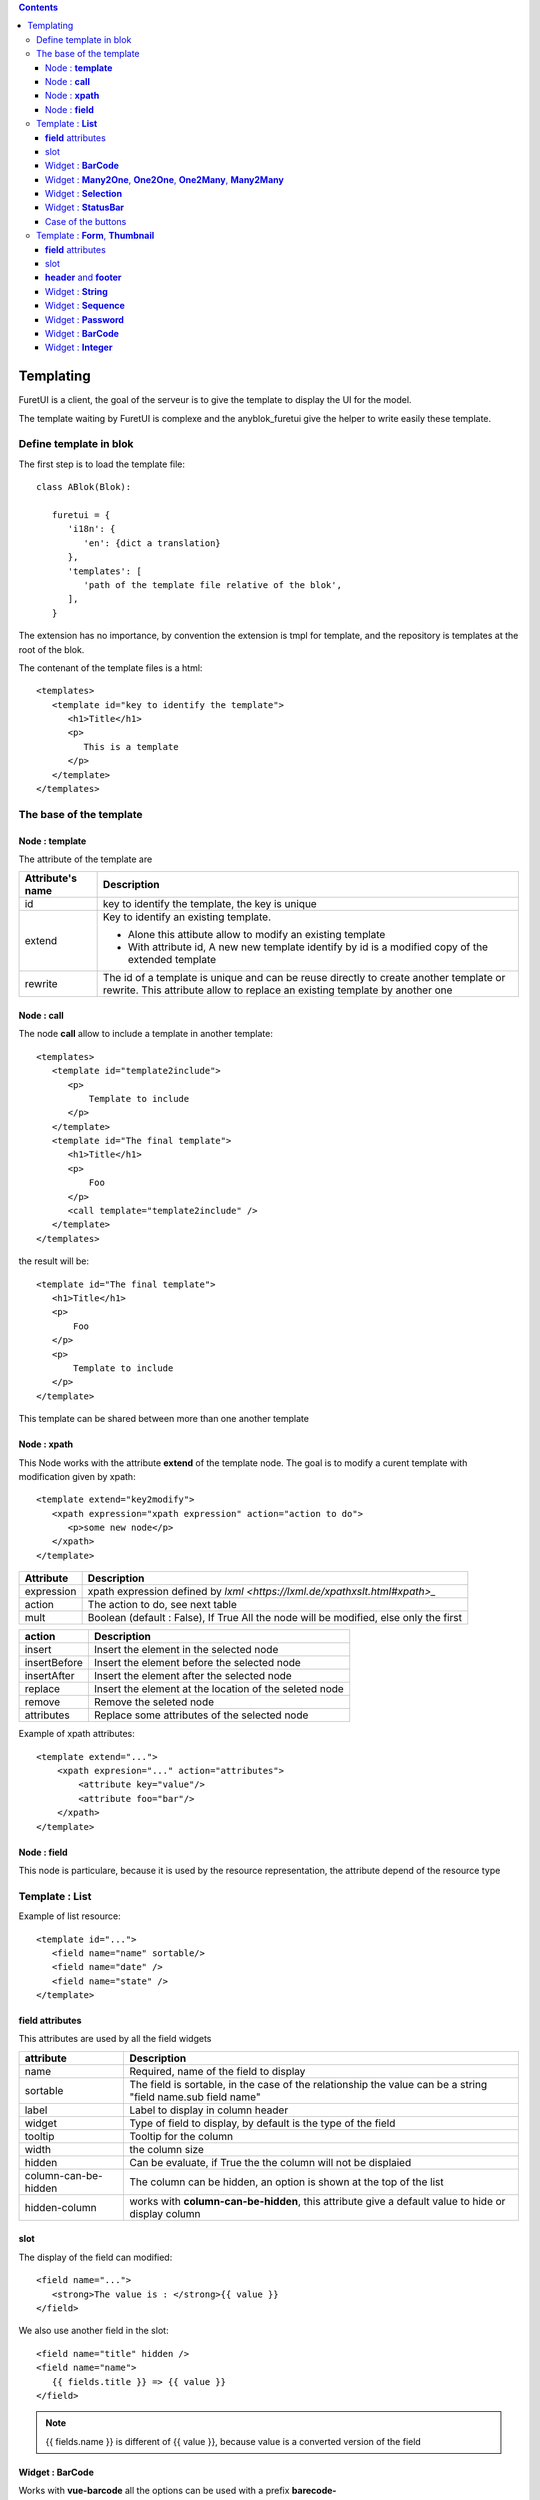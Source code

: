 .. This file is a part of the AnyBlok project
..
..    Copyright (C) 2017 Jean-Sebastien SUZANNE <jssuzanne@anybox.fr>
..    Copyright (C) 2021 Jean-Sebastien SUZANNE <js.suzanne@gmail.com>
..
.. This Source Code Form is subject to the terms of the Mozilla Public License,
.. v. 2.0. If a copy of the MPL was not distributed with this file,You can
.. obtain one at http://mozilla.org/MPL/2.0/.

.. AnyBlok documentation master file, created by
   sphinx-quickstart on Mon Feb 24 10:12:33 2014.
   You can adapt this file completely to your liking, but it should at least
   contain the root `toctree` directive.

.. contents::

Templating
==========

FuretUI is a client, the goal of the serveur is to give the template to display the UI
for the model.

The template waiting by FuretUI is complexe and the anyblok_furetui give the helper 
to write easily these template.

Define template in blok
-----------------------

The first step is to load the template file::

   class ABlok(Blok):

      furetui = {
         'i18n': {
            'en': {dict a translation}
         },
         'templates': [
            'path of the template file relative of the blok',
         ],
      }


The extension has no importance, by convention the extension is tmpl for template, and the 
repository is templates at the root of the blok.

The contenant of the template files is a html::

   <templates>
      <template id="key to identify the template">
         <h1>Title</h1>
         <p>
            This is a template
         </p>
      </template>
   </templates>


The base of the template
------------------------

Node : **template**
~~~~~~~~~~~~~~~~~~~

The attribute of the template are

+-------------------------+-------------------------------------------------------------+
| Attribute's name        | Description                                                 |
+=========================+=============================================================+
| id                      | key to identify the template, the key is unique             |
+-------------------------+-------------------------------------------------------------+
| extend                  | Key to identify an existing template.                       |
|                         |                                                             |
|                         | * Alone this attibute allow to modify an existing template  |
|                         | * With attribute id, A new new template identify by id is a |
|                         |   modified copy of the extended template                    |
+-------------------------+-------------------------------------------------------------+
| rewrite                 | The id of a template is unique and can be reuse directly to |
|                         | create another template or rewrite. This attribute allow to |
|                         | replace an existing template by another one                 |
+-------------------------+-------------------------------------------------------------+

Node : **call**
~~~~~~~~~~~~~~~

The node **call** allow to include a template in another template::

   <templates>
      <template id="template2include">
         <p>
             Template to include
         </p>
      </template>
      <template id="The final template">
         <h1>Title</h1>
         <p>
             Foo
         </p>
         <call template="template2include" />
      </template>
   </templates>


the result will be::

   <template id="The final template">
      <h1>Title</h1>
      <p>
          Foo
      </p>
      <p>
          Template to include
      </p>
   </template>

This template can be shared between more than one another template

Node : **xpath**
~~~~~~~~~~~~~~~~

This Node works with the attribute **extend** of the template node. The goal is to modify 
a curent template with modification given by xpath::

   <template extend="key2modify">
      <xpath expression="xpath expression" action="action to do">
         <p>some new node</p>
      </xpath>
   </template>


+----------------------------+---------------------------------------------------------+
| Attribute                  | Description                                             |
+============================+=========================================================+
| expression                 | xpath expression defined by                             |
|                            | `lxml <https://lxml.de/xpathxslt.html#xpath>_`          |
+----------------------------+---------------------------------------------------------+
| action                     | The action to do, see next table                        |
+----------------------------+---------------------------------------------------------+
| mult                       | Boolean (default : False), If True All the node will be |
|                            | modified, else only the first                           |
+----------------------------+---------------------------------------------------------+


+----------------------------+---------------------------------------------------------+
| action                     | Description                                             |
+============================+=========================================================+
| insert                     | Insert the element in the selected node                 |
+----------------------------+---------------------------------------------------------+
| insertBefore               | Insert the element before the selected node             |
+----------------------------+---------------------------------------------------------+
| insertAfter                | Insert the element after the selected node              |
+----------------------------+---------------------------------------------------------+
| replace                    | Insert the element at the location of the seleted node  |
+----------------------------+---------------------------------------------------------+
| remove                     | Remove the seleted node                                 |
+----------------------------+---------------------------------------------------------+
| attributes                 | Replace some attributes of the selected node            |
+----------------------------+---------------------------------------------------------+


Example of xpath attributes::

   <template extend="...">
       <xpath expresion="..." action="attributes">
           <attribute key="value"/>
           <attribute foo="bar"/>
       </xpath>
   </template>

Node : **field**
~~~~~~~~~~~~~~~~

This node is particulare, because it is used by the resource representation, the attribute depend
of the resource type


Template : **List**
-------------------

Example of list resource::

   <template id="...">
      <field name="name" sortable/>
      <field name="date" />
      <field name="state" />
   </template>


**field** attributes
~~~~~~~~~~~~~~~~~~~~

This attributes are used by all the field widgets

+----------------------------+---------------------------------------------------------+
| attribute                  | Description                                             |
+============================+=========================================================+
| name                       | Required, name of the field to display                  |
+----------------------------+---------------------------------------------------------+
| sortable                   | The field is sortable, in the case of the relationship  |
|                            | the value can be a string "field name.sub field name"   |
+----------------------------+---------------------------------------------------------+
| label                      | Label to display in column header                       |
+----------------------------+---------------------------------------------------------+
| widget                     | Type of field to display, by default is the type of the |
|                            | field                                                   |
+----------------------------+---------------------------------------------------------+
| tooltip                    | Tooltip for the column                                  |
+----------------------------+---------------------------------------------------------+
| width                      | the column size                                         |
+----------------------------+---------------------------------------------------------+
| hidden                     | Can be evaluate, if True the the column will not be     |
|                            | displaied                                               |
+----------------------------+---------------------------------------------------------+
| column-can-be-hidden       | The column can be hidden, an option is shown at the     |
|                            | top of the list                                         |
+----------------------------+---------------------------------------------------------+
| hidden-column              | works with **column-can-be-hidden**, this attribute     |
|                            | give a default value to hide or display column          |
+----------------------------+---------------------------------------------------------+

slot
~~~~

The display of the field can modified::

   <field name="...">
      <strong>The value is : </strong>{{ value }}
   </field>


We also use another field in the slot::

   <field name="title" hidden />
   <field name="name">
      {{ fields.title }} => {{ value }}
   </field>


.. note::

   {{ fields.name }} is different of {{ value }}, because value is a converted version of the field


Widget : **BarCode**
~~~~~~~~~~~~~~~~~~~~

Works with **vue-barcode** all the options can be used with a prefix **barecode-**

Widget : **Many2One**, **One2One**, **One2Many**, **Many2Many**
~~~~~~~~~~~~~~~~~~~~~~~~~~~~~~~~~~~~~~~~~~~~~~~~~~~~~~~~~~~~~~~

It is the option for all widget's type relationship 

+----------------------------+---------------------------------------------------------+
| attribute                  | Description                                             |
+============================+=========================================================+
| display                    | Defined the field of the relationship to display        |
+----------------------------+---------------------------------------------------------+
| no-link                    | If True, FuretUI will be no link to display a resource  |
+----------------------------+---------------------------------------------------------+
| menu                       | AnyBlok.IO.Mapping key of the menu to select            |
+----------------------------+---------------------------------------------------------+
| resource                   | AnyBlok.IO.Mapping key of the resource to select        |
+----------------------------+---------------------------------------------------------+


.. note::

   the slot get the capability to display relationship fields with key word **relation**::

      <field name="address">
         <p>{{ relation.firstname }} {{ relation.lastname }}</p>
         <p>{{ relation.street }}</p>
         <p>{{ relation.zip }} {{ relation.city }}</p>
      </field>


Widget : **Selection**
~~~~~~~~~~~~~~~~~~~~~~

+----------------------------+---------------------------------------------------------+
| attribute                  | Description                                             |
+============================+=========================================================+
| colors                     | json dict value to defined color for the values         |
+----------------------------+---------------------------------------------------------+


Widget : **StatusBar**
~~~~~~~~~~~~~~~~~~~~~~

+----------------------------+---------------------------------------------------------+
| attribute                  | Description                                             |
+============================+=========================================================+
| done-states                | json list of the state will display as final            |
+----------------------------+---------------------------------------------------------+
| dangerous-states           | json list of the states, they are hidden, but if it is  |
|                            | the current value, the value will be displaied with     |
|                            | danger css class                                        |
+----------------------------+---------------------------------------------------------+

Case of the buttons
~~~~~~~~~~~~~~~~~~~

::

   <buttons>
      <button ..../>
   </buttons>

Added buttons on the top of the list

+----------------------------+---------------------------------------------------------+
| attribute                  | Description                                             |
+============================+=========================================================+
| call                       | exposed method name on the model of the resource        |
+----------------------------+---------------------------------------------------------+
| open-resource              | AnyBlok.IO.Mapping key of the resource to select        |
+----------------------------+---------------------------------------------------------+


Template : **Form**, **Thumbnail**
----------------------------------

Example of the form resource::

   <template id="...">
      <h1>Title</h1>
      <p><field name="name" /></p>
      <p><field name="date" /></p>
      <p><field name="state" /></p>
   </template>


**field** attributes
~~~~~~~~~~~~~~~~~~~~

This attributes are used by all the field widgets

+----------------------------+---------------------------------------------------------+
| attribute                  | Description                                             |
+============================+=========================================================+
| name                       | Required, name of the field to display                  |
+----------------------------+---------------------------------------------------------+
| label                      | Label to display in column header                       |
+----------------------------+---------------------------------------------------------+
| widget                     | Type of field to display, by default is the type of the |
|                            | field                                                   |
+----------------------------+---------------------------------------------------------+
| tooltip                    | Tooltip for the column                                  |
+----------------------------+---------------------------------------------------------+
| hidden                     | Can be evaluate, if True the the column will not be     |
|                            | displaied                                               |
+----------------------------+---------------------------------------------------------+
| writable                   | Can be evaluate, if True the the column will be         |
|                            | writable                                                |
+----------------------------+---------------------------------------------------------+
| readonly                   | Can be evaluate, if True the the column will be         |
|                            | readonly                                                |
+----------------------------+---------------------------------------------------------+
| required                   | Can be evaluate, if True the the column have to         |
|                            | be filled                                               |
+----------------------------+---------------------------------------------------------+

slot
~~~~

The display of the field can modified::

   <field name="...">
      <strong>The value is : </strong>{{ value }}
   </field>


We also use another field in the slot::

   <field name="title" hidden />
   <field name="name">
      {{ fields.title }} => {{ value }}
   </field>

**header** and **footer**
~~~~~~~~~~~~~~~~~~~~~~~~~

the template can be separated to defined a header and a footer template::

   <template id="...">
      <header>
         <h1>{{ fields.name }}</h1>
      </header>
      <footer>
         <p><field name="name"/><p>
      </footer>
      <p>
         foo bar
      </p>
      <p>
         <field name="..." />
      </p>
   </template>


Widget : **String**
~~~~~~~~~~~~~~~~~~~

+----------------------------+---------------------------------------------------------+
| attribute                  | Description                                             |
+============================+=========================================================+
| placeholder                | The placeholder of the input                            |
+----------------------------+---------------------------------------------------------+
| icon                       | The icon to display in the field                        |
+----------------------------+---------------------------------------------------------+


Widget : **Sequence**
~~~~~~~~~~~~~~~~~~~~~

+----------------------------+---------------------------------------------------------+
| attribute                  | Description                                             |
+============================+=========================================================+
| placeholder                | The placeholder of the input                            |
+----------------------------+---------------------------------------------------------+
| icon                       | The icon to display in the field                        |
+----------------------------+---------------------------------------------------------+

.. warning::

   The field is always readonly


Widget : **Password**
~~~~~~~~~~~~~~~~~~~~~

+----------------------------+---------------------------------------------------------+
| attribute                  | Description                                             |
+============================+=========================================================+
| placeholder                | The placeholder of the input                            |
+----------------------------+---------------------------------------------------------+
| icon                       | The icon to display in the field                        |
+----------------------------+---------------------------------------------------------+
| reveal                     | boolean, if True (default) the password can be reveal   |
+----------------------------+---------------------------------------------------------+


Widget : **BarCode**
~~~~~~~~~~~~~~~~~~~~

+----------------------------+---------------------------------------------------------+
| attribute                  | Description                                             |
+============================+=========================================================+
| placeholder                | The placeholder of the input                            |
+----------------------------+---------------------------------------------------------+
| icon                       | The icon to display in the field                        |
+----------------------------+---------------------------------------------------------+

Works with **vue-barcode** all the options can be used with a prefix **barecode-**


Widget : **Integer**
~~~~~~~~~~~~~~~~~~~~

+----------------------------+---------------------------------------------------------+
| attribute                  | Description                                             |
+============================+=========================================================+
| min                        | min avalaible value                                     |
+----------------------------+---------------------------------------------------------+
| max                        | max avalaible value                                     |
+----------------------------+---------------------------------------------------------+
